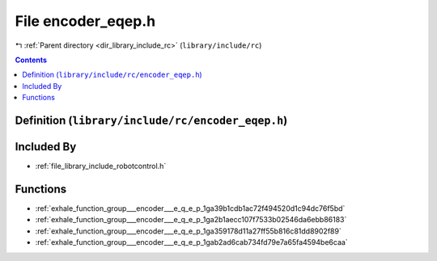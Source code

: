 
.. _file_library_include_rc_encoder_eqep.h:

File encoder_eqep.h
===================

|exhale_lsh| :ref:`Parent directory <dir_library_include_rc>` (``library/include/rc``)

.. |exhale_lsh| unicode:: U+021B0 .. UPWARDS ARROW WITH TIP LEFTWARDS


.. contents:: Contents
   :local:
   :backlinks: none

Definition (``library/include/rc/encoder_eqep.h``)
--------------------------------------------------








Included By
-----------


- :ref:`file_library_include_robotcontrol.h`




Functions
---------


- :ref:`exhale_function_group___encoder___e_q_e_p_1ga39b1cdb1ac72f494520d1c94dc76f5bd`

- :ref:`exhale_function_group___encoder___e_q_e_p_1ga2b1aecc107f7533b02546da6ebb86183`

- :ref:`exhale_function_group___encoder___e_q_e_p_1ga359178d11a27ff55b816c81dd8902f89`

- :ref:`exhale_function_group___encoder___e_q_e_p_1gab2ad6cab734fd79e7a65fa4594be6caa`

